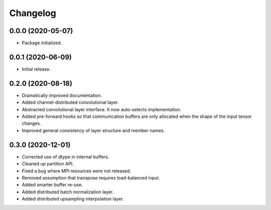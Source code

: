 
Changelog
=========

0.0.0 (2020-05-07)
------------------

* Package initialized.


0.0.1 (2020-06-09)
------------------

* Initial release.


0.2.0 (2020-08-18)
------------------

* Dramatically improved documentation.
* Added channel-distributed convolutional layer.
* Abstracted convolutional layer interface.  It now auto-selects
  implementation.
* Added pre-forward hooks so that communication buffers are only allocated
  when the shape of the input tensor changes.
* Improved general consistency of layer structure and member names.

0.3.0 (2020-12-01)
------------------
* Corrected use of dtype in internal buffers.
* Cleaned up partition API.
* Fixed a bug where MPI resources were not released.
* Removed assumption that transpose requires load-balanced input.
* Added smarter buffer re-use.
* Added distributed batch normalization layer.
* Added distributed upsampling interpolation layer.